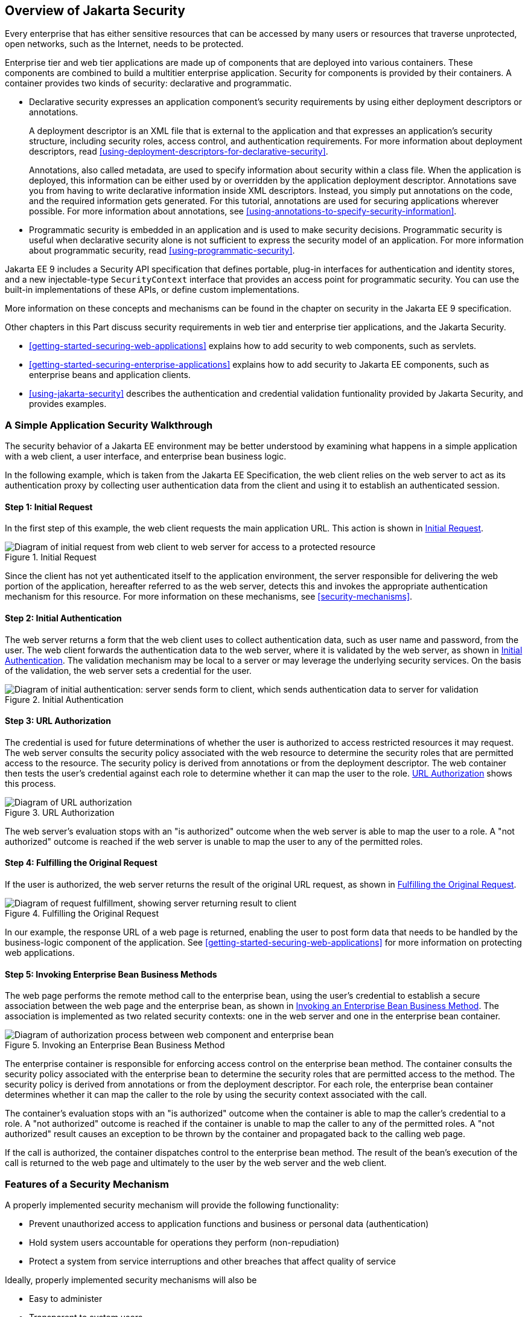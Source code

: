 == Overview of Jakarta Security

Every enterprise that has either sensitive resources that can be
accessed by many users or resources that traverse unprotected, open
networks, such as the Internet, needs to be protected.

Enterprise tier and web tier applications are made up of components
that are deployed into various containers. These components are
combined to build a multitier enterprise application. Security for
components is provided by their containers. A container provides two
kinds of security: declarative and programmatic.

* Declarative security expresses an application component's security
requirements by using either deployment descriptors or annotations.
+
A deployment descriptor is an XML file that is external to the
application and that expresses an application's security structure,
including security roles, access control, and authentication
requirements. For more information about deployment descriptors, read
<<using-deployment-descriptors-for-declarative-security>>.
+
Annotations, also called metadata, are used to specify information
about security within a class file. When the application is deployed,
this information can be either used by or overridden by the application
deployment descriptor. Annotations save you from having to write
declarative information inside XML descriptors. Instead, you simply put
annotations on the code, and the required information gets generated.
For this tutorial, annotations are used for securing applications
wherever possible. For more information about annotations, see
<<using-annotations-to-specify-security-information>>.

* Programmatic security is embedded in an application and is used to
make security decisions. Programmatic security is useful when
declarative security alone is not sufficient to express the security
model of an application. For more information about programmatic
security, read <<using-programmatic-security>>.

Jakarta EE 9 includes a Security API specification that defines
portable, plug-in interfaces for authentication and identity stores,
and a new injectable-type `SecurityContext` interface that provides an
access point for programmatic security. You can use the built-in
implementations of these APIs, or define custom implementations.

More information on these concepts and mechanisms can be found in the
chapter on security in the Jakarta EE 9 specification.

Other chapters in this Part discuss security requirements in web tier
and enterprise tier applications, and the Jakarta Security.

* xref:getting-started-securing-web-applications[xrefstyle=full]
explains how to add security to web components, such as servlets.

* xref:getting-started-securing-enterprise-applications[xrefstyle=full]
explains how to add security to Jakarta EE components, such as
enterprise beans and application clients.

* xref:using-jakarta-security[xrefstyle=full] describes the
authentication and credential validation funtionality provided by
Jakarta Security, and provides examples.

=== A Simple Application Security Walkthrough

The security behavior of a Jakarta EE environment may be better
understood by examining what happens in a simple application with a web
client, a user interface, and enterprise bean business logic.

In the following example, which is taken from the Jakarta EE
Specification, the web client relies on the web server to act as its
authentication proxy by collecting user authentication data from the
client and using it to establish an authenticated session.

==== Step 1: Initial Request

In the first step of this example, the web client requests the main
application URL. This action is shown in <<initial-request>>.

[[initial-request]]
image::jakartaeett_dt_039.svg["Diagram of initial request from web client to web server for access to a protected resource",title="Initial Request"]

Since the client has not yet authenticated itself to the application
environment, the server responsible for delivering the web portion of
the application, hereafter referred to as the web server, detects this
and invokes the appropriate authentication mechanism for this resource.
For more information on these mechanisms, see <<security-mechanisms>>.

==== Step 2: Initial Authentication

The web server returns a form that the web client uses to collect
authentication data, such as user name and password, from the user. The
web client forwards the authentication data to the web server, where it
is validated by the web server, as shown in <<initial-authentication>>.
The validation mechanism may be local to a server or may leverage the
underlying security services. On the basis of the validation, the web
server sets a credential for the user.

[[initial-authentication]]
image::jakartaeett_dt_040.svg["Diagram of initial authentication: server sends form to client, which sends authentication data to server for validation",title="Initial Authentication"]

==== Step 3: URL Authorization

The credential is used for future determinations of whether the user is
authorized to access restricted resources it may request. The web
server consults the security policy associated with the web resource to
determine the security roles that are permitted access to the resource.
The security policy is derived from annotations or from the deployment
descriptor. The web container then tests the user's credential against
each role to determine whether it can map the user to the role.
<<url-authorization>> shows this process.

[[url-authorization]]
image::jakartaeett_dt_041.svg["Diagram of URL authorization",title="URL Authorization"]

The web server's evaluation stops with an "is authorized" outcome when
the web server is able to map the user to a role. A "not authorized"
outcome is reached if the web server is unable to map the user to any
of the permitted roles.

==== Step 4: Fulfilling the Original Request

If the user is authorized, the web server returns the result of the
original URL request, as shown in <<fulfilling-the-original-request>>.

[[fulfilling-the-original-request]]
image::jakartaeett_dt_042.svg["Diagram of request fulfillment, showing server returning result to client",title="Fulfilling the Original Request"]

In our example, the response URL of a web page is returned, enabling
the user to post form data that needs to be handled by the
business-logic component of the application. See
xref:getting-started-securing-web-applications[xrefstyle=full] for more
information on protecting web applications.

==== Step 5: Invoking Enterprise Bean Business Methods

The web page performs the remote method call to the enterprise bean,
using the user's credential to establish a secure association between
the web page and the enterprise bean, as shown in
<<invoking-an-enterprise-bean-business-method>>. The association is
implemented as two related security contexts: one in the web server and
one in the enterprise bean container.

[[invoking-an-enterprise-bean-business-method]]
image::jakartaeett_dt_043.svg["Diagram of authorization process between web component and enterprise bean",title="Invoking an Enterprise Bean Business Method"]

The enterprise container is responsible for enforcing access control on
the enterprise bean method. The container consults the security policy
associated with the enterprise bean to determine the security roles
that are permitted access to the method. The security policy is derived
from annotations or from the deployment descriptor. For each role, the
enterprise bean container determines whether it can map the caller to
the role by using the security context associated with the call.

The container's evaluation stops with an "is authorized" outcome when
the container is able to map the caller's credential to a role. A "not
authorized" outcome is reached if the container is unable to map the
caller to any of the permitted roles. A "not authorized" result causes
an exception to be thrown by the container and propagated back to the
calling web page.

If the call is authorized, the container dispatches control to the
enterprise bean method. The result of the bean's execution of the call
is returned to the web page and ultimately to the user by the web
server and the web client.

=== Features of a Security Mechanism

A properly implemented security mechanism will provide the following
functionality:

* Prevent unauthorized access to application functions and business or
personal data (authentication)
* Hold system users accountable for operations they perform
(non-repudiation)
* Protect a system from service interruptions and other breaches that
affect quality of service

Ideally, properly implemented security mechanisms will also be

* Easy to administer
* Transparent to system users
* Interoperable across application and enterprise boundaries

=== Characteristics of Application Security

Jakarta EE applications consist of components that can contain both
protected and unprotected resources. Often, you need to protect
resources to ensure that only authorized users have access.
Authorization provides controlled access to protected resources.
Authorization is based on identification and authentication.
Identification is a process that enables recognition of an entity by a
system, and authentication is a process that verifies the identity of a
user, device, or other entity in a computer system, usually as a
prerequisite to allowing access to resources in a system.

Authorization and authentication are not required for an entity to
access unprotected resources. Accessing a resource without
authentication is referred to as unauthenticated, or anonymous, access.

The characteristics of application security that, when properly
addressed, help to minimize the security threats faced by an enterprise
include the following.

* Authentication: The means by which communicating entities, such as
client and server, prove to each other that they are acting on behalf
of specific identities that are authorized for access. This ensures
that users are who they say they are.

* Authorization, or access control: The means by which interactions
with resources are limited to collections of users or programs for the
purpose of enforcing integrity, confidentiality, or availability
constraints. This ensures that users have permission to perform
operations or access data.

* Data integrity: The means used to prove that information has not been
modified by a third party, an entity other than the source of the
information. For example, a recipient of data sent over an open network
must be able to detect and discard messages that were modified after
they were sent. This ensures that only authorized users can modify
data.

* Confidentiality, or data privacy: The means used to ensure that
information is made available only to users who are authorized to
access it. This ensures that only authorized users can view sensitive
data.

* Non-repudiation: The means used to prove that a user who performed
some action cannot reasonably deny having done so. This ensures that
transactions can be proved to have happened.

* Quality of Service: The means used to provide better service to
selected network traffic over various technologies.

* Auditing: The means used to capture a tamper-resistant record of
security-related events for the purpose of being able to evaluate the
effectiveness of security policies and mechanisms. To enable this, the
system maintains a record of transactions and security information.
